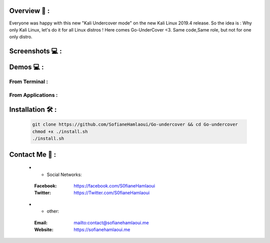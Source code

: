 .. raw:: html

   <h1 align="center">

.. image:: go-undercover.svg

.. raw:: html

   <br class="title">
   GUC - Go UnderCover [Only XFCE] : 
   </h1><h2>
   Switch appearance from *-Linux to Windows
   (Kali-undercover for all distros) 
  <br>
  <br>
   [~] Tested on Kali,Ubuntu,Arch,Fedora,Opensuse[~]
   </h2>

=============
Overview 📙 :
=============

Everyone was happy with this new "Kali Undercover mode" on the new Kali Linux 2019.4 release. So the idea is : Why only Kali Linux, let's do it for all Linux distros ! Here comes Go-UnderCover <3. Same code,Same role, but not for one only distro.


=============
Screenshots 💻 :
=============

.. image:: https://i.imgur.com/s6vPBwD.png

============
Demos 💻 :
============
      
.. |FromTerm| image:: gifs/from_terminal.gif

.. |FromApps| image:: gifs/from_apps.gif
         
From Terminal :
==============

|FromTerm|

From Applications :
==============

|FromApps|

=============
Installation 🛠️ :
=============

         .. code-block:: console

                  git clone https://github.com/SofianeHamlaoui/Go-undercover && cd Go-undercover
                  chmod +x ./install.sh
                  ./install.sh
                  
=============
Contact Me 🤙 :
=============       

         .. list-table::
 * - Social Networks:
  :Facebook: https://facebook.com/S0fianeHamlaoui
  :Twitter: https://Twitter.com/S0fianeHamlaoui
  
 * - other:
  :Email: mailto:contact@sofianehamlaoui.me
  :Website: https://sofianehamlaoui.me
